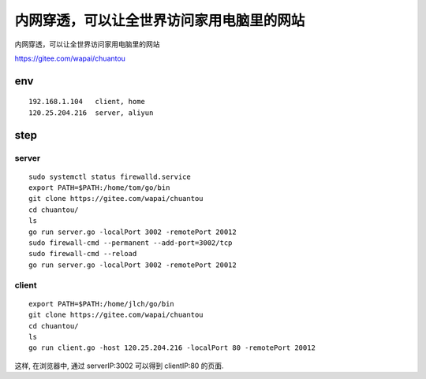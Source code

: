 ===============================================
内网穿透，可以让全世界访问家用电脑里的网站
===============================================

内网穿透，可以让全世界访问家用电脑里的网站

https://gitee.com/wapai/chuantou

env
===============================================

::

    192.168.1.104   client, home
    120.25.204.216  server, aliyun

step
===============================================

server
-----------------------------------------------

::

    sudo systemctl status firewalld.service
    export PATH=$PATH:/home/tom/go/bin
    git clone https://gitee.com/wapai/chuantou 
    cd chuantou/
    ls 
    go run server.go -localPort 3002 -remotePort 20012
    sudo firewall-cmd --permanent --add-port=3002/tcp
    sudo firewall-cmd --reload
    go run server.go -localPort 3002 -remotePort 20012
    

client
-----------------------------------------------

::

    export PATH=$PATH:/home/jlch/go/bin
    git clone https://gitee.com/wapai/chuantou 
    cd chuantou/
    ls 
    go run client.go -host 120.25.204.216 -localPort 80 -remotePort 20012


这样, 在浏览器中, 通过 serverIP:3002 可以得到 clientIP:80 的页面.
